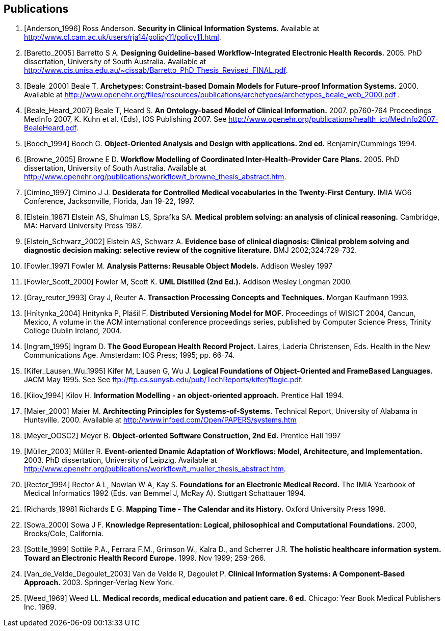 == Publications

[bibliography]
. [[[Anderson_1996]]] Ross Anderson. *Security in Clinical Information Systems*. Available at http://www.cl.cam.ac.uk/users/rja14/policy11/policy11.html.
. [[[Baretto_2005]]] Barretto S A. *Designing Guideline-based Workflow-Integrated Electronic Health Records.* 2005. PhD dissertation, University of South Australia. Available at http://www.cis.unisa.edu.au/~cissab/Barretto_PhD_Thesis_Revised_FINAL.pdf.
. [[[Beale_2000]]] Beale T. *Archetypes: Constraint-based Domain Models for Future-proof Information Systems.* 2000.  Available at http://www.openehr.org/files/resources/publications/archetypes/archetypes_beale_web_2000.pdf .
. [[[Beale_Heard_2007]]] Beale T, Heard S. *An Ontology-based Model of Clinical Information.* 2007. pp760-764 Proceedings MedInfo 2007, K. Kuhn et al. (Eds), IOS Publishing 2007. See http://www.openehr.org/publications/health_ict/MedInfo2007-BealeHeard.pdf.
. [[[Booch_1994]]] Booch G. *Object-Oriented Analysis and Design with applications. 2nd ed.* Benjamin/Cummings 1994.
. [[[Browne_2005]]] Browne E D. *Workflow Modelling of Coordinated Inter-Health-Provider Care Plans.* 2005. PhD dissertation, University of South Australia. Available at http://www.openehr.org/publications/workflow/t_browne_thesis_abstract.htm.
. [[[Cimino_1997]]] Cimino J J. *Desiderata for Controlled Medical vocabularies in the Twenty-First Century.* IMIA WG6 Conference, Jacksonville, Florida, Jan 19-22, 1997.
. [[[Elstein_1987]]] Elstein AS, Shulman LS, Sprafka SA. *Medical problem solving: an analysis of clinical reasoning.* Cambridge, MA: Harvard University Press 1987.
. [[[Elstein_Schwarz_2002]]] Elstein AS, Schwarz A. *Evidence base of clinical diagnosis: Clinical problem solving and diagnostic decision making: selective review of the cognitive literature.* BMJ 2002;324;729-732.
. [[[Fowler_1997]]] Fowler M. *Analysis Patterns: Reusable Object Models.* Addison Wesley 1997
. [[[Fowler_Scott_2000]]] Fowler M, Scott K. *UML Distilled (2nd Ed.).* Addison Wesley Longman 2000. 
. [[[Gray_reuter_1993]]] Gray J, Reuter A. *Transaction Processing Concepts and Techniques.* Morgan Kaufmann 1993.
. [[[Hnìtynka_2004]]] Hnìtynka P, Plášil F. *Distributed Versioning Model for MOF.* Proceedings of WISICT 2004, Cancun, Mexico, A volume in the ACM international conference proceedings series, published by Computer Science Press, Trinity College Dublin Ireland, 2004.
. [[[Ingram_1995]]] Ingram D. *The Good European Health Record Project.* Laires, Laderia Christensen, Eds. Health in the New Communications Age. Amsterdam: IOS Press; 1995; pp. 66-74.
. [[[Kifer_Lausen_Wu_1995]]] Kifer M, Lausen G, Wu J. *Logical Foundations of Object-Oriented and FrameBased Languages.* JACM May 1995. See See ftp://ftp.cs.sunysb.edu/pub/TechReports/kifer/flogic.pdf.
. [[[Kilov_1994]]] Kilov H. *Information Modelling - an object-oriented approach.* Prentice Hall 1994.
. [[[Maier_2000]]] Maier M. *Architecting Principles for Systems-of-Systems.* Technical Report, University of Alabama in Huntsville. 2000. Available at http://www.infoed.com/Open/PAPERS/systems.htm
. [[[Meyer_OOSC2]]] Meyer B. *Object-oriented Software Construction, 2nd Ed.* Prentice Hall 1997
. [[[Müller_2003]]] Müller R. *Event-oriented Dnamic Adaptation of Workflows: Model, Architecture, and Implementation.* 2003. PhD dissertation, University of Leipzig. Available at http://www.openehr.org/publications/workflow/t_mueller_thesis_abstract.htm.
. [[[Rector_1994]]] Rector A L, Nowlan W A, Kay S. *Foundations for an Electronic Medical Record.* The IMIA Yearbook of Medical Informatics 1992 (Eds. van Bemmel J, McRay A). Stuttgart Schattauer 1994.
. [[[Richards_1998]]] Richards E G. *Mapping Time - The Calendar and its History.* Oxford University Press 1998.
. [[[Sowa_2000]]] Sowa J F. *Knowledge Representation: Logical, philosophical and Computational Foundations.* 2000, Brooks/Cole, California.
. [[[Sottile_1999]]] Sottile P.A., Ferrara F.M., Grimson W., Kalra D., and Scherrer J.R. *The holistic healthcare information system. Toward an Electronic Health Record Europe.* 1999. Nov 1999; 259-266.
. [[[Van_de_Velde_Degoulet_2003]]] Van de Velde R, Degoulet P. *Clinical Information Systems: A Component-Based Approach.* 2003. Springer-Verlag New York.
. [[[Weed_1969]]] Weed LL. *Medical records, medical education and patient care. 6 ed.* Chicago: Year Book Medical Publishers Inc. 1969.
